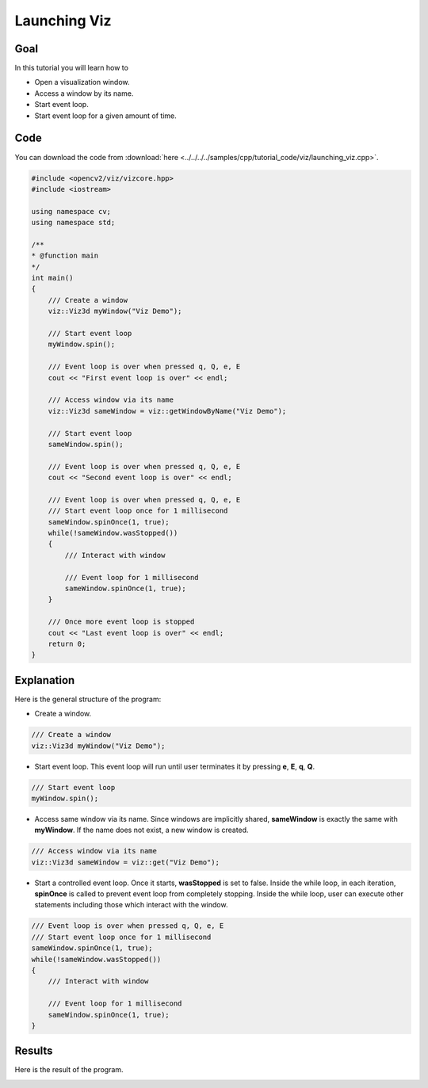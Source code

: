 .. _launching_viz:

Launching Viz
*************

Goal
====

In this tutorial you will learn how to

.. container:: enumeratevisibleitemswithsquare

  * Open a visualization window.
  * Access a window by its name.
  * Start event loop.
  * Start event loop for a given amount of time.

Code
====

You can download the code from :download:`here <../../../../samples/cpp/tutorial_code/viz/launching_viz.cpp>`.

.. code-block:: cpp

    #include <opencv2/viz/vizcore.hpp>
    #include <iostream>

    using namespace cv;
    using namespace std;

    /**
    * @function main
    */
    int main()
    {
        /// Create a window
        viz::Viz3d myWindow("Viz Demo");

        /// Start event loop
        myWindow.spin();

        /// Event loop is over when pressed q, Q, e, E
        cout << "First event loop is over" << endl;

        /// Access window via its name
        viz::Viz3d sameWindow = viz::getWindowByName("Viz Demo");

        /// Start event loop
        sameWindow.spin();

        /// Event loop is over when pressed q, Q, e, E
        cout << "Second event loop is over" << endl;

        /// Event loop is over when pressed q, Q, e, E
        /// Start event loop once for 1 millisecond
        sameWindow.spinOnce(1, true);
        while(!sameWindow.wasStopped())
        {
            /// Interact with window

            /// Event loop for 1 millisecond
            sameWindow.spinOnce(1, true);
        }

        /// Once more event loop is stopped
        cout << "Last event loop is over" << endl;
        return 0;
    }

Explanation
===========

Here is the general structure of the program:

* Create a window.

.. code-block:: cpp

    /// Create a window
    viz::Viz3d myWindow("Viz Demo");

* Start event loop. This event loop will run until user terminates it by pressing **e**, **E**, **q**, **Q**.

.. code-block:: cpp

    /// Start event loop
    myWindow.spin();

* Access same window via its name. Since windows are implicitly shared, **sameWindow** is exactly the same with **myWindow**. If the name does not exist, a new window is created.

.. code-block:: cpp

    /// Access window via its name
    viz::Viz3d sameWindow = viz::get("Viz Demo");

* Start a controlled event loop. Once it starts, **wasStopped** is set to false. Inside the while loop, in each iteration, **spinOnce** is called to prevent event loop from completely stopping. Inside the while loop, user can execute other statements including those which interact with the window.

.. code-block:: cpp

    /// Event loop is over when pressed q, Q, e, E
    /// Start event loop once for 1 millisecond
    sameWindow.spinOnce(1, true);
    while(!sameWindow.wasStopped())
    {
        /// Interact with window

        /// Event loop for 1 millisecond
        sameWindow.spinOnce(1, true);
    }

Results
=======

Here is the result of the program.

.. image:: images/window_demo.png
    :alt: Launching Viz
    :align: center
